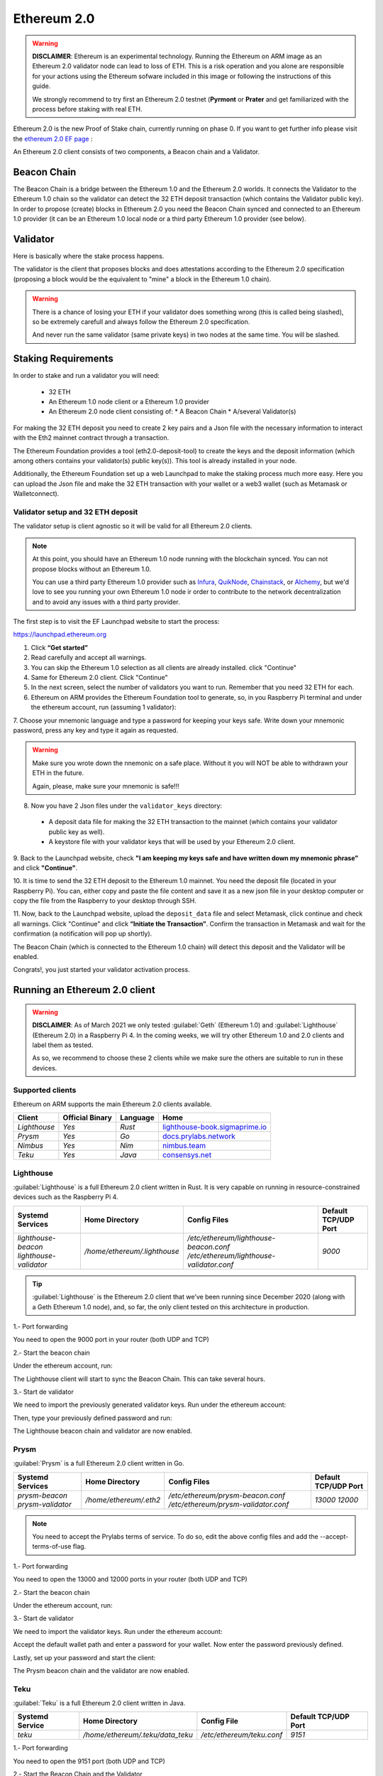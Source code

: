 .. Ethereum on ARM documentation documentation master file, created by
   sphinx-quickstart on Wed Jan 13 19:04:18 2021.

Ethereum 2.0
============

.. warning::

  **DISCLAIMER**: Ethereum is an experimental technology. Running the Ethereum on ARM image as 
  an Ethereum 2.0 validator node can lead to loss of ETH. This is a risk operation and you 
  alone are responsible for your actions using the Ethereum sofware included in this image 
  or following the instructions of this guide.

  We strongly recommend to try first an Ethereum 2.0 testnet (**Pyrmont** or **Prater** and get 
  familiarized with the process before staking with real ETH.


Ethereum 2.0 is the new Proof of Stake chain, currently running on phase 0. If you 
want to get further info please visit the `ethereum 2.0 EF page`_ : 

.. _ethereum 2.0 EF page: https://ethereum.org/en/eth2/

An Ethereum 2.0 client consists of two components, a Beacon chain and a Validator.

Beacon Chain
------------

The Beacon Chain is a bridge between the Ethereum 1.0 and the Ethereum 2.0 worlds. 
It connects the Validator to the Ethereum 1.0 chain so the validator can detect the 
32 ETH deposit transaction (which contains the Validator public key). In order to 
propose (create) blocks in Ethereum 2.0 you need the Beacon Chain synced and  
connected to an Ethereum 1.0 provider (it can be an Ethereum 1.0 local node or 
a third party Ethereum 1.0 provider (see below).

Validator
---------

Here is basically where the stake process happens.

The validator is the client that proposes blocks and does attestations according to 
the Ethereum 2.0 specification (proposing a block would be the equivalent to "mine" a block 
in the Ethereum 1.0 chain).

.. warning::

  There is a chance of losing your ETH if your validator does something wrong (this is 
  called being slashed), so be extremely carefull and always follow the Ethereum 2.0 
  specification.

  And never run the same validator (same private keys) in two nodes at the same time. You 
  will be slashed.

Staking Requirements
--------------------

In order to stake and run a validator you will need:

  * 32 ETH
  * An Ethereum 1.0 node client or a Ethereum 1.0 provider
  * An Ethereum 2.0 node client consisting of:
    * A Beacon Chain
    * A/several Validator(s)

For making the 32 ETH deposit you need to create 2 key pairs and a Json file with the 
necessary information to interact with the Eth2 mainnet contract through a transaction.

The Ethereum Foundation provides a tool (eth2.0-deposit-tool) to create the keys and the 
deposit information (which among others contains your validator(s) public key(s)). This 
tool is already installed in your node.

Additionally, the Ethereum Foundation set up a web Launchpad to make the staking process 
much more easy. Here you can upload the Json file and make the 32 ETH transaction 
with your wallet or a web3 wallet (such as Metamask or Walletconnect).

Validator setup and 32 ETH deposit
~~~~~~~~~~~~~~~~~~~~~~~~~~~~~~~~~~

The validator setup is client agnostic so it will be valid for all Ethereum 2.0 clients.

.. note::
  At this point, you should have an Ethereum 1.0 node running with the blockchain synced. 
  You can not propose blocks without an Ethereum 1.0.

  You can use a third party Ethereum 1.0 provider such as Infura_, QuikNode_, Chainstack_, 
  or Alchemy_, but we'd love to see you running your own Ethereum 1.0 node ir order to contribute 
  to the network decentralization and to avoid any issues with a third party provider.

.. _Infura: https://infura.io
.. _QuikNode: https://www.quiknode.io
.. _Chainstack: https://chainstack.com
.. _Alchemy: https://alchemyapi.io
  
The first step is to visit the EF Launchpad website to start the process:

`https://launchpad.ethereum.org`_

.. _https://launchpad.ethereum.org: https://launchpad.ethereum.org

1. Click **“Get started”**

2. Read carefully and accept all warnings. 
   
3. You can skip the Ethereum 1.0 selection as all clients are already installed. click 
   "Continue"

4. Same for Ethereum 2.0 client. Click "Continue"

5. In the next screen, select the number of validators you want to run. Remember that you need 
   32 ETH for each.

6. Ethereum on ARM provides the Ethereum Foundation tool to generate, so, in you Raspberry Pi 
   terminal and under the ethereum account, run (assuming 1 validator):

.. prompt:: bash $

    cd && deposit new-mnemonic --num_validators 1 --chain mainnet

7. Choose your mnemonic language and type a password for keeping your keys safe. Write 
down your mnemonic password, press any key and type it again as requested.

.. warning::

  Make sure you wrote down the nnemonic on a safe place. Without it you will NOT be
  able to withdrawn your ETH in the future.

  Again, please, make sure your mnemonic is safe!!!

8. Now you have 2 Json files under the ``validator_keys`` directory:

  * A deposit data file for making the 32 ETH transaction to the mainnet (which contains 
    your validator public key as well).
  * A keystore file with your validator keys that will be used by your Ethereum 2.0 
    client.

9. Back to the Launchpad website, check **"I am keeping my keys safe and have written down 
my mnemonic phrase"** and click **"Continue"**.

10. It is time to send the 32 ETH deposit to the Ethereum 1.0 mainnet. You need the 
deposit file (located in your Raspberry Pi). You can, either copy and paste the 
file content and save it as a new json file in your desktop computer or copy the file 
from the Raspberry to your desktop through SSH.

.. tabs::

  .. tab:: Copy and Paste

     Connected through SSH to your Raspberry Pi, type:

     .. prompt:: bash $

        cat validator_keys/deposit_data-$FILE-ID.json (replace $FILE-ID with yours)

     Copy the content (the text in square brackets), go back to your desktop, paste it 
     into your favourite editor and save it as a json file.

  .. tab:: SCP (SSH remote copy)

     Pull the file from your desktop through SSH, copy the file:

     .. prompt:: bash $

        scp ethereum@$YOUR_RASPBERRYPI_IP:/home/ethereum/validator_keys/deposit_data-$FILE_ID.json /tmp

     Replace the variables (``$YOUR_RASPBERRYPI_IP`` and ``$FILE_ID``) with your data. 
     This command will copy the file to your desktop computer ``/tmp`` directory.

11. Now, back to the Launchpad website, upload the ``deposit_data`` file and select 
Metamask, click continue and check all warnings. Click "Continue" and click 
**“Initiate the Transaction”**. Confirm the transaction in Metamask and wait 
for the confirmation (a notification will pop up shortly).

The Beacon Chain (which is connected to the Ethereum 1.0 chain) will detect 
this deposit and the Validator will be enabled.

Congrats!, you just started your validator activation process.

Running an Ethereum 2.0 client
------------------------------

.. warning::

  **DISCLAIMER**: As of March 2021 we only tested :guilabel:`Geth` (Ethereum 1.0) and :guilabel:`Lighthouse` 
  (Ethereum 2.0) in a Raspberry Pi 4. In the coming weeks, we will try other Ethereum 1.0 and 2.0 clients 
  and label them as tested.

  As so, we recommend to choose these 2 clients while we make sure the others are suitable to run in 
  these devices.


Supported clients
~~~~~~~~~~~~~~~~~

Ethereum on ARM supports the main Ethereum 2.0 clients available.

.. csv-table::
   :header: Client, Official Binary, Language, Home

   `Lighthouse`, `Yes`, `Rust`, lighthouse-book.sigmaprime.io_
   `Prysm`, `Yes`, `Go`, docs.prylabs.network_
   `Nimbus`,`Yes`, `Nim`, nimbus.team_
   `Teku`, `Yes`, `Java`, consensys.net_

.. _lighthouse-book.sigmaprime.io: https://lighthouse-book.sigmaprime.io
.. _docs.prylabs.network: https://docs.prylabs.network/docs/getting-started/
.. _nimbus.team: https://nimbus.team
.. _consensys.net: https://consensys.net/knowledge-base/ethereum-2/teku/

Lighthouse
~~~~~~~~~~

:guilabel:`Lighthouse` is a full Ethereum 2.0 client written in Rust. It is very capable on
running in resource-constrained devices such as the Raspberry Pi 4.

.. csv-table::
  :header: Systemd Services, Home Directory, Config Files, Default TCP/UDP Port

  `lighthouse-beacon lighthouse-validator`, `/home/ethereum/.lighthouse`, `/etc/ethereum/lighthouse-beacon.conf /etc/ethereum/lighthouse-validator.conf`, `9000`

.. tip::
  :guilabel:`Lighthouse` is the Ethereum 2.0 client that we've been running since December 
  2020 (along with a Geth Ethereum 1.0 node), and, so far, the only client tested on this architecture 
  in production.

1.- Port forwarding

You need to open the 9000 port in your router (both UDP and TCP)

2.- Start the beacon chain

Under the ethereum account, run:

.. prompt:: bash $

  sudo systemctl enable lighthouse-beacon
  sudo systemctl start lighthouse-beacon

The Lighthouse client will start to sync the Beacon Chain. This can take several hours.

3.- Start de validator

We need to import the previously generated validator keys. Run under the ethereum account:

.. prompt:: bash $

  lighthouse account validator import --directory=/home/ethereum/validator_keys

Then, type your previously defined password and run:

.. prompt:: bash $

  sudo systemctl enable lighthouse-validator
  sudo systemctl start lighthouse-validator

The Lighthouse beacon chain and validator are now enabled.


Prysm
~~~~~

:guilabel:`Prysm` is a full Ethereum 2.0 client written in Go.

.. csv-table::
  :header: Systemd Services, Home Directory, Config Files, Default TCP/UDP Port

  `prysm-beacon prysm-validator`, `/home/ethereum/.eth2`, `/etc/ethereum/prysm-beacon.conf /etc/ethereum/prysm-validator.conf`, `13000 12000`

.. note::

  You need to accept the Prylabs terms of service. To do so, edit the above config files and add the --accept-terms-of-use flag.

1.- Port forwarding

You need to open the 13000 and 12000 ports in your router (both UDP and TCP)

2.- Start the beacon chain

Under the ethereum account, run:

.. prompt:: bash $

  sudo systemctl enable prysm-beacon
  sudo systemctl start prysm-beacon

3.- Start de validator

We need to import the validator keys. Run under the ethereum account:

.. prompt:: bash $

  validator accounts-v2 import --keys-dir=/home/ethereum/validator_keys

Accept the default wallet path and enter a password for your wallet. Now enter 
the password previously defined.

Lastly, set up your password and start the client:

.. prompt:: bash $

  echo "$YOUR_PASSWORD" > /home/ethereum/validator_keys/prysm-password.txt
  sudo systemctl enable prysm-validator
  sudo systemctl start prysm-validator

The Prysm beacon chain and the validator are now enabled.

Teku
~~~~

:guilabel:`Teku` is a full Ethereum 2.0 client written in Java.

.. csv-table::
  :header: Systemd Service, Home Directory, Config File, Default TCP/UDP Port

  `teku`, `/home/ethereum/.teku/data_teku`, `/etc/ethereum/teku.conf`, `9151`

1.- Port forwarding

You need to open the 9151 port (both UDP and TCP)

2.- Start the Beacon Chain and the Validator

Under the Ethereum account, check the name of your keystore file:

.. prompt:: bash $

  ls /home/ethereum/validator_keys/keystore*

Set the keystore file name in the teku config file (replace the $KEYSTORE_FILE variable with the file listed above)

.. prompt:: bash $

  sudo sed -i 's/changeme/$KEYSTORE_FILE/' /etc/ethereum/teku.conf

Set the password previously entered:

.. prompt:: bash $

  echo "yourpassword" > validator_keys/teku-password.txt

Start the beacon chain and the validator:

.. prompt:: bash $

  sudo systemctl enable teku
  sudo systemctl start teku

The Teku beacon chain and validator are now enabled.

Nimbus
~~~~~~

:guilabel:`Nimbus` is a full Ethereum 2.0 client written in Nim.

.. csv-table::
  :header: Systemd Service, Home Directory, Config File, Default TCP/UDP Port

  `nimbus`, `/home/ethereum/.nimbus`, `/etc/ethereum/nimbus.conf`, `19000`

1.- Port forwarding

You need to open the 19000 port (both UDP and TCP)

2.- Start the Beacon Chain and the Validator

We need to import the validator keys. Run under the ethereum account:

.. prompt:: bash $

  beacon_node deposits import /home/ethereum/validator_keys --data-dir=/home/ethereum/.nimbus --log-file=/home/ethereum/.nimbus/nimbus.log

Enter the password previously defined and run:

.. prompt:: bash $

  sudo systemctl enable nimbus
  sudo systemctl start nimbus

The Nimbus beacon chain and validator are now enabled.

